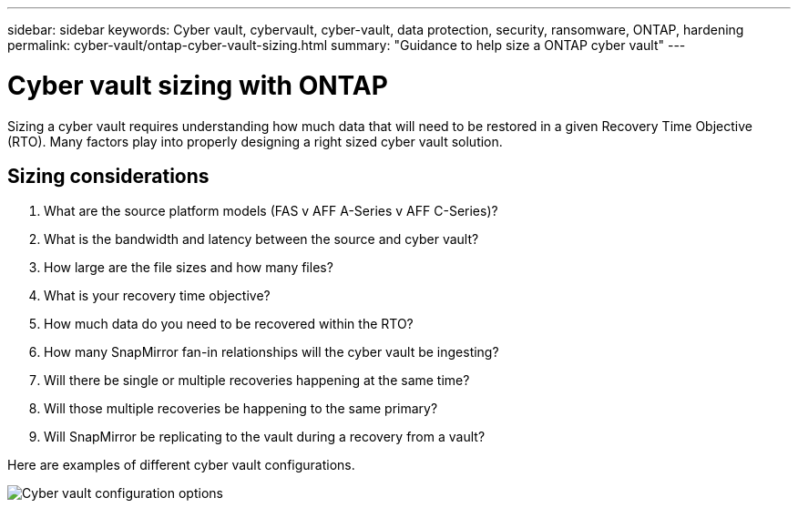 ---
sidebar: sidebar
keywords: Cyber vault, cybervault, cyber-vault, data protection, security, ransomware, ONTAP, hardening
permalink: cyber-vault/ontap-cyber-vault-sizing.html
summary: "Guidance to help size a ONTAP cyber vault"
---

= Cyber vault sizing with ONTAP
:hardbreaks:
:nofooter:
:icons: font
:linkattrs:
:imagesdir: ../media/

[.lead]
Sizing a cyber vault requires understanding how much data that will need to be restored in a given Recovery Time Objective (RTO).  Many factors play into properly designing a right sized cyber vault solution.

== Sizing considerations

. What are the source platform models (FAS v AFF A-Series v AFF C-Series)?
. What is the bandwidth and latency between the source and cyber vault?
. How large are the file sizes and how many files?
. What is your recovery time objective?
. How much data do you need to be recovered within the RTO?
. How many SnapMirror fan-in relationships will the cyber vault be ingesting?
. Will there be single or multiple recoveries happening at the same time?
. Will those multiple recoveries be happening to the same primary?
. Will SnapMirror be replicating to the vault during a recovery from a vault?

Here are examples of different cyber vault configurations.

image::ontap-cyber-vault-sizing.png[Cyber vault configuration options]